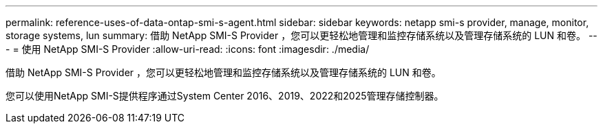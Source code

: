 ---
permalink: reference-uses-of-data-ontap-smi-s-agent.html 
sidebar: sidebar 
keywords: netapp smi-s provider, manage, monitor, storage systems, lun 
summary: 借助 NetApp SMI-S Provider ，您可以更轻松地管理和监控存储系统以及管理存储系统的 LUN 和卷。 
---
= 使用 NetApp SMI-S Provider
:allow-uri-read: 
:icons: font
:imagesdir: ./media/


[role="lead"]
借助 NetApp SMI-S Provider ，您可以更轻松地管理和监控存储系统以及管理存储系统的 LUN 和卷。

您可以使用NetApp SMI-S提供程序通过System Center 2016、2019、2022和2025管理存储控制器。

